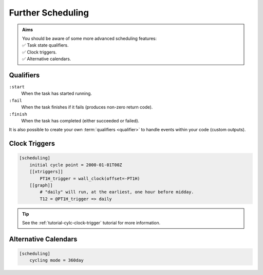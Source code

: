 .. _tutorial-cylc-further-scheduling:

Further Scheduling
==================

.. admonition:: Aims
   :class: aims

   | You should be aware of some more advanced scheduling features:
   | ✅ Task state qualifiers.
   | ✅ Clock triggers.
   | ✅ Alternative calendars.


.. _tutorial-qualifiers:

Qualifiers
----------

.. ifnotslides::

   So far we have written dependencies like ``foo => bar``. This is, in fact,
   shorthand for ``foo:succeed => bar``. It means that the task ``bar`` will run
   once ``foo`` has finished successfully. If ``foo`` were to fail then ``bar``
   would not run. We will talk more about these :term:`task states <task state>`
   in the :ref:`Runtime Section <tutorial-tasks-and-jobs>`.

   We refer to the ``:succeed`` descriptor as a :term:`qualifier`.
   There are qualifiers for different :term:`task states <task state>` e.g:

.. ifslides::

   .. code-block:: cylc-graph

      foo => bar
      foo:succeed => bar
      foo:fail => bar

``:start``
   When the task has started running.
``:fail``
   When the task finishes if it fails (produces non-zero return code).
``:finish``
   When the task has completed (either succeeded or failed).

.. nextslide::

It is also possible to create your own :term:`qualifiers <qualifier>`
to handle events within your code (custom outputs).

.. ifnotslides::

   *For more information see the* `Cylc User Guide`_.


.. _tutorial-clock-triggers:

Clock Triggers
--------------

.. ifnotslides::

   In Cylc, :term:`cycle points <cycle point>` are just task labels. Tasks are
   triggered when their dependencies are met, regardless of cycle point.
   But *clock triggers* can be used to force tasks to wait for a particular
   real time, relative to their cycle point, before running.
   This is necessary for certain operational and monitoring systems, e.g. for
   tasks that process real-time data.

   For example in the following workflow the cycle ``2000-01-01T12Z`` will wait
   until 11:00 on the 1st of January 2000 before running:

.. code-block:: cylc

   [scheduling]
       initial cycle point = 2000-01-01T00Z
       [[xtriggers]]
           PT1H_trigger = wall_clock(offset=-PT1H)
       [[graph]]
           # "daily" will run, at the earliest, one hour before midday.
           T12 = @PT1H_trigger => daily

.. tip::

   See the :ref:`tutorial-cylc-clock-trigger` tutorial for more information.


Alternative Calendars
---------------------

.. ifnotslides::

   By default Cylc uses the Gregorian calendar for :term:`datetime cycling`,
   but it also supports:

   - Integer cycling.
   - 360-day calendar (12 months of 30 days each in a year).
   - 365-day calendar (never a leap year).
   - 366-day calendar (always a leap year).

.. code-block:: cylc

   [scheduling]
       cycling mode = 360day

.. ifnotslides::

   .. seealso:: :cylc:conf:`[scheduling]cycling mode`

.. nextslide::

.. ifslides::

   Next section: :ref:`Runtime Introduction
   <tutorial-cylc-runtime-introduction>`
